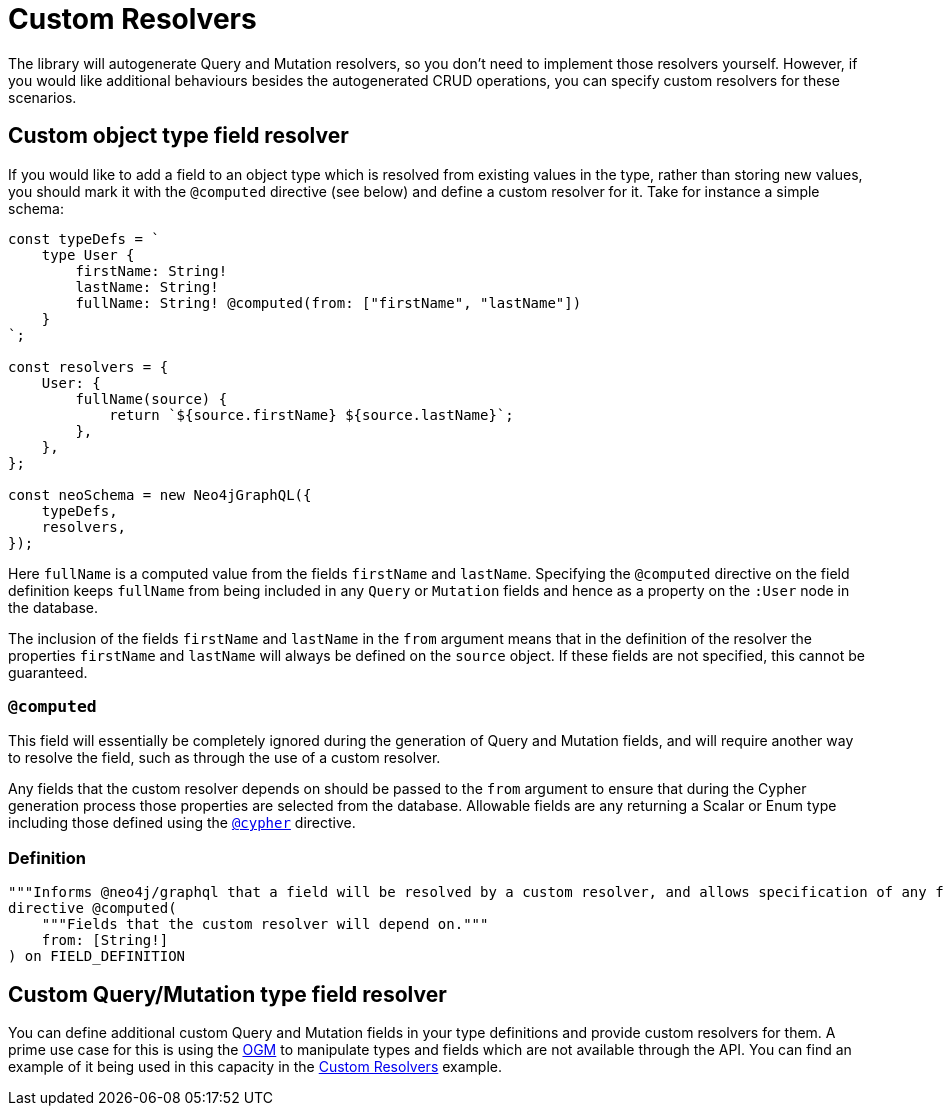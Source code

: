 [[custom-resolvers]]
= Custom Resolvers

The library will autogenerate Query and Mutation resolvers, so you don’t need to implement those resolvers yourself. However, if you would like additional behaviours besides the autogenerated CRUD operations, you can specify custom resolvers for these scenarios.

== Custom object type field resolver

If you would like to add a field to an object type which is resolved from existing values in the type, rather than storing new values, you should mark it with the `@computed` directive (see below) and define a custom resolver for it. Take for instance a simple schema:

[source, javascript, indent=0]
----
const typeDefs = `
    type User {
        firstName: String!
        lastName: String!
        fullName: String! @computed(from: ["firstName", "lastName"])
    }
`;

const resolvers = {
    User: {
        fullName(source) {
            return `${source.firstName} ${source.lastName}`;
        },
    },
};

const neoSchema = new Neo4jGraphQL({
    typeDefs,
    resolvers,
});
----

Here `fullName` is a computed value from the fields `firstName` and `lastName`. Specifying the `@computed` directive on the field definition keeps `fullName` from being included in any `Query` or `Mutation` fields and hence as a property on the `:User` node in the database.

The inclusion of the fields `firstName` and `lastName` in the `from` argument means that in the definition of the resolver the properties `firstName` and `lastName` will always be defined on the `source` object. If these fields are not specified, this cannot be guaranteed.

[[custom-resolvers-computed]]
=== `@computed`

This field will essentially be completely ignored during the generation of Query and Mutation fields, and will require another way to resolve the field, such as through the use of a custom resolver.

Any fields that the custom resolver depends on should be passed to the `from` argument to ensure that during the Cypher generation process those properties are selected from the database. Allowable fields are any returning a Scalar or Enum type including those defined using the xref::type-definitions/cypher.adoc#type-definitions-cypher[`@cypher`] directive.

=== Definition

[source, graphql, indent=0]
----
"""Informs @neo4j/graphql that a field will be resolved by a custom resolver, and allows specification of any field dependencies."""
directive @computed(
    """Fields that the custom resolver will depend on."""
    from: [String!]
) on FIELD_DEFINITION
----

== Custom Query/Mutation type field resolver

You can define additional custom Query and Mutation fields in your type definitions and provide custom resolvers for them. A prime use case for this is using the xref::ogm/index.adoc[OGM] to manipulate types and fields which are not available through the API. You can find an example of it being used in this capacity in the xref::ogm/examples/custom-resolvers.adoc[Custom Resolvers] example.
